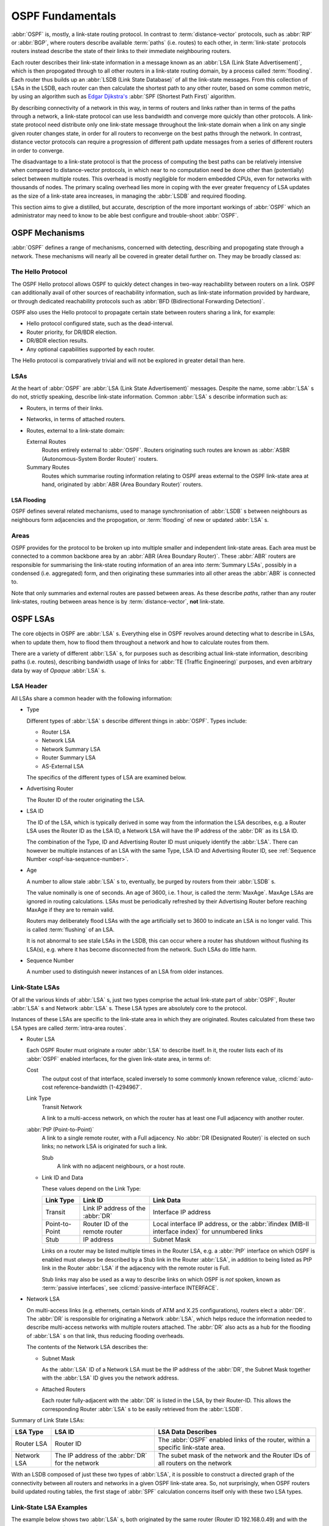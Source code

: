 .. _ospf-fundamentals:

OSPF Fundamentals
=================

.. index:: Link-state routing protocol
.. index:: Distance-vector routing protocol

:abbr:`OSPF` is, mostly, a link-state routing protocol. In contrast
to :term:`distance-vector` protocols, such as :abbr:`RIP` or
:abbr:`BGP`, where routers describe available :term:`paths` (i.e. routes)
to each other, in :term:`link-state` protocols routers instead
describe the state of their links to their immediate neighbouring
routers.

.. index:: Link State Announcement
.. index:: Link State Advertisement
.. index:: LSA flooding
.. index:: Link State Database

Each router describes their link-state information in a message known
as an :abbr:`LSA (Link State Advertisement)`, which is then propogated
through to all other routers in a link-state routing domain, by a
process called :term:`flooding`. Each router thus builds up an
:abbr:`LSDB (Link State Database)` of all the link-state messages. From
this collection of LSAs in the LSDB, each router can then calculate the
shortest path to any other router, based on some common metric, by using an
algorithm such as `Edgar Djikstra's <http://www.cs.utexas.edu/users/EWD/>`_
:abbr:`SPF (Shortest Path First)` algorithm.

.. index:: Link-state routing protocol advantages

By describing connectivity of a network in this way, in terms of
routers and links rather than in terms of the paths through a network,
a link-state protocol can use less bandwidth and converge more quickly
than other protocols. A link-state protocol need distribute only one
link-state message throughout the link-state domain when a link on any
single given router changes state, in order for all routers to
reconverge on the best paths through the network. In contrast, distance
vector protocols can require a progression of different path update
messages from a series of different routers in order to converge.

.. index:: Link-state routing protocol disadvantages

The disadvantage to a link-state protocol is that the process of
computing the best paths can be relatively intensive when compared to
distance-vector protocols, in which near to no computation need be done
other than (potentially) select between multiple routes. This overhead
is mostly negligible for modern embedded CPUs, even for networks with
thousands of nodes. The primary scaling overhead lies more in coping
with the ever greater frequency of LSA updates as the size of a
link-state area increases, in managing the :abbr:`LSDB` and required
flooding.

This section aims to give a distilled, but accurate, description of the
more important workings of :abbr:`OSPF` which an administrator may need
to know to be able best configure and trouble-shoot :abbr:`OSPF`.

OSPF Mechanisms
---------------

:abbr:`OSPF` defines a range of mechanisms, concerned with detecting,
describing and propogating state through a network. These mechanisms
will nearly all be covered in greater detail further on. They may be
broadly classed as:


.. index:: OSPF Hello Protocol

The Hello Protocol
^^^^^^^^^^^^^^^^^^

The OSPF Hello protocol allows OSPF to quickly detect changes in two-way
reachability between routers on a link. OSPF can additionally avail of other
sources of reachability information, such as link-state information provided by
hardware, or through dedicated reachability protocols such as
:abbr:`BFD (Bidirectional Forwarding Detection)`.

OSPF also uses the Hello protocol to propagate certain state between routers
sharing a link, for example:

- Hello protocol configured state, such as the dead-interval.
- Router priority, for DR/BDR election.
- DR/BDR election results.
- Any optional capabilities supported by each router.

The Hello protocol is comparatively trivial and will not be explored in greater
detail than here.

.. index:: OSPF LSA overview
.. _ospf-lsas:

LSAs
^^^^

At the heart of :abbr:`OSPF` are :abbr:`LSA (Link State Advertisement)`
messages. Despite the name, some :abbr:`LSA` s do not, strictly speaking,
describe link-state information. Common :abbr:`LSA` s describe information
such as:

- Routers, in terms of their links.
- Networks, in terms of attached routers.
- Routes, external to a link-state domain:

  External Routes
     Routes entirely external to :abbr:`OSPF`. Routers originating such
     routes are known as :abbr:`ASBR (Autonomous-System Border Router)`
     routers.

  Summary Routes
     Routes which summarise routing information relating to OSPF areas
     external to the OSPF link-state area at hand, originated by
     :abbr:`ABR (Area Boundary Router)` routers.

.. _ospf-lsa-flooding:

LSA Flooding
""""""""""""

OSPF defines several related mechanisms, used to manage synchronisation of
:abbr:`LSDB` s between neighbours as neighbours form adjacencies and the
propogation, or :term:`flooding` of new or updated :abbr:`LSA` s.

.. index:: OSPF Areas overview

.. _ospf-areas:

Areas
^^^^^

OSPF provides for the protocol to be broken up into multiple smaller and
independent link-state areas. Each area must be connected to a common backbone
area by an :abbr:`ABR (Area Boundary Router)`. These :abbr:`ABR` routers are
responsible for summarising the link-state routing information of an area into
:term:`Summary LSAs`, possibly in a condensed (i.e. aggregated) form, and then
originating these summaries into all other areas the :abbr:`ABR` is connected
to.

Note that only summaries and external routes are passed between areas.  As
these describe *paths*, rather than any router link-states, routing between
areas hence is by :term:`distance-vector`, **not** link-state.

OSPF LSAs
---------

The core objects in OSPF are :abbr:`LSA` s. Everything else in OSPF revolves
around detecting what to describe in LSAs, when to update them, how to flood
them throughout a network and how to calculate routes from them.

There are a variety of different :abbr:`LSA` s, for purposes such as describing
actual link-state information, describing paths (i.e.  routes), describing
bandwidth usage of links for :abbr:`TE (Traffic Engineering)` purposes, and
even arbitrary data by way of *Opaque* :abbr:`LSA` s.

LSA Header
^^^^^^^^^^

All LSAs share a common header with the following information:

- Type

  Different types of :abbr:`LSA` s describe different things in
  :abbr:`OSPF`. Types include:

  - Router LSA
  - Network LSA
  - Network Summary LSA
  - Router Summary LSA
  - AS-External LSA

  The specifics of the different types of LSA are examined below.

- Advertising Router

  The Router ID of the router originating the LSA.

.. seealso::

   :clicmd:`ospf router-id A.B.C.D`.

- LSA ID

  The ID of the LSA, which is typically derived in some way from the
  information the LSA describes, e.g. a Router LSA uses the Router ID as
  the LSA ID, a Network LSA will have the IP address of the :abbr:`DR`
  as its LSA ID.

  The combination of the Type, ID and Advertising Router ID must uniquely
  identify the :abbr:`LSA`. There can however be multiple instances of
  an LSA with the same Type, LSA ID and Advertising Router ID, see
  :ref:`Sequence Number <ospf-lsa-sequence-number>`.

- Age

  A number to allow stale :abbr:`LSA` s to, eventually, be purged by routers
  from their :abbr:`LSDB` s.

  The value nominally is one of seconds. An age of 3600, i.e. 1 hour, is
  called the :term:`MaxAge`. MaxAge LSAs are ignored in routing
  calculations. LSAs must be periodically refreshed by their Advertising
  Router before reaching MaxAge if they are to remain valid.

  Routers may deliberately flood LSAs with the age artificially set to
  3600 to indicate an LSA is no longer valid. This is called
  :term:`flushing` of an LSA.

  It is not abnormal to see stale LSAs in the LSDB, this can occur where
  a router has shutdown without flushing its LSA(s), e.g. where it has
  become disconnected from the network. Such LSAs do little harm.

.. _ospf-lsa-sequence-number:

- Sequence Number

  A number used to distinguish newer instances of an LSA from older instances.

Link-State LSAs
^^^^^^^^^^^^^^^

Of all the various kinds of :abbr:`LSA` s, just two types comprise the
actual link-state part of :abbr:`OSPF`, Router :abbr:`LSA` s and
Network :abbr:`LSA` s. These LSA types are absolutely core to the
protocol.

Instances of these LSAs are specific to the link-state area in which
they are originated. Routes calculated from these two LSA types are
called :term:`intra-area routes`.

- Router LSA

  Each OSPF Router must originate a router :abbr:`LSA` to describe
  itself. In it, the router lists each of its :abbr:`OSPF` enabled
  interfaces, for the given link-state area, in terms of:

  Cost
     The output cost of that interface, scaled inversely to some commonly known
     reference value, :clicmd:`auto-cost reference-bandwidth (1-4294967`.

  Link Type
     Transit Network

     A link to a multi-access network, on which the router has at least one
     Full adjacency with another router.

  :abbr:`PtP (Point-to-Point)`
     A link to a single remote router, with a Full adjacency. No
     :abbr:`DR (Designated Router)` is elected on such links; no network
     LSA is originated for such a link.

     Stub
        A link with no adjacent neighbours, or a host route.

  - Link ID and Data

    These values depend on the Link Type:

    +----------------+-----------------------------------+------------------------------------------+
    | Link Type      | Link ID                           | Link Data                                |
    +================+===================================+==========================================+
    | Transit        | Link IP address of the :abbr:`DR` | Interface IP address                     |
    +----------------+-----------------------------------+------------------------------------------+
    | Point-to-Point | Router ID of the remote router    | Local interface IP address, or the       |
    |                |                                   | :abbr:`ifindex (MIB-II interface index)` |
    |                |                                   | for unnumbered links                     |
    +----------------+-----------------------------------+------------------------------------------+
    | Stub           | IP address                        | Subnet Mask                              |
    +----------------+-----------------------------------+------------------------------------------+

    Links on a router may be listed multiple times in the Router LSA, e.g.  a
    :abbr:`PtP` interface on which OSPF is enabled must *always* be described
    by a Stub link in the Router :abbr:`LSA`, in addition to being listed as
    PtP link in the Router :abbr:`LSA` if the adjacency with the remote router
    is Full.

    Stub links may also be used as a way to describe links on which OSPF is
    *not* spoken, known as :term:`passive interfaces`, see
    :clicmd:`passive-interface INTERFACE`.

- Network LSA

  On multi-access links (e.g. ethernets, certain kinds of ATM and X.25
  configurations), routers elect a :abbr:`DR`. The :abbr:`DR` is
  responsible for originating a Network :abbr:`LSA`, which helps reduce
  the information needed to describe multi-access networks with multiple
  routers attached. The :abbr:`DR` also acts as a hub for the flooding of
  :abbr:`LSA` s on that link, thus reducing flooding overheads.

  The contents of the Network LSA describes the:

  - Subnet Mask

    As the :abbr:`LSA` ID of a Network LSA must be the IP address of the
    :abbr:`DR`, the Subnet Mask together with the :abbr:`LSA` ID gives
    you the network address.

  - Attached Routers

    Each router fully-adjacent with the :abbr:`DR` is listed in the LSA,
    by their Router-ID. This allows the corresponding Router :abbr:`LSA` s to be
    easily retrieved from the :abbr:`LSDB`.

Summary of Link State LSAs:

+-------------+----------------------------+--------------------------------------------+
| LSA Type    | LSA ID                     | LSA Data Describes                         |
+=============+============================+============================================+
| Router LSA  | Router ID                  | The :abbr:`OSPF` enabled links of the      |
|             |                            | router, within a specific link-state area. |
+-------------+----------------------------+--------------------------------------------+
| Network LSA | The IP address of the      | The subet mask of the network and the      |
|             | :abbr:`DR` for the network | Router IDs of all routers on the network   |
+-------------+----------------------------+--------------------------------------------+

With an LSDB composed of just these two types of :abbr:`LSA`, it is
possible to construct a directed graph of the connectivity between all
routers and networks in a given OSPF link-state area. So, not
surprisingly, when OSPF routers build updated routing tables, the first
stage of :abbr:`SPF` calculation concerns itself only with these two
LSA types.

.. _ospf-link-state-lsa-examples:

Link-State LSA Examples
^^^^^^^^^^^^^^^^^^^^^^^

The example below shows two :abbr:`LSA` s, both originated by the same router
(Router ID 192.168.0.49) and with the same :abbr:`LSA` ID (192.168.0.49), but
of different LSA types.

The first LSA being the router LSA describing 192.168.0.49's links: 2 links
to multi-access networks with fully-adjacent neighbours (i.e. Transit
links) and 1 being a Stub link (no adjacent neighbours).

The second LSA being a Network LSA, for which 192.168.0.49 is the
:abbr:`DR`, listing the Router IDs of 4 routers on that network which
are fully adjacent with 192.168.0.49.

::

  # show ip ospf database router 192.168.0.49

         OSPF Router with ID (192.168.0.53)

                  Router Link States (Area 0.0.0.0)

    LS age: 38
    Options: 0x2  : *|-|-|-|-|-|E|*
    LS Flags: 0x6
    Flags: 0x2 : ASBR
    LS Type: router-LSA
    Link State ID: 192.168.0.49
    Advertising Router: 192.168.0.49
    LS Seq Number: 80000f90
    Checksum: 0x518b
    Length: 60
     Number of Links: 3

      Link connected to: a Transit Network
       (Link ID) Designated Router address: 192.168.1.3
       (Link Data) Router Interface address: 192.168.1.3
        Number of TOS metrics: 0
         TOS 0 Metric: 10

      Link connected to: a Transit Network
       (Link ID) Designated Router address: 192.168.0.49
       (Link Data) Router Interface address: 192.168.0.49
        Number of TOS metrics: 0
         TOS 0 Metric: 10

      Link connected to: Stub Network
       (Link ID) Net: 192.168.3.190
       (Link Data) Network Mask: 255.255.255.255
        Number of TOS metrics: 0
         TOS 0 Metric: 39063
  # show ip ospf database network 192.168.0.49

         OSPF Router with ID (192.168.0.53)

                  Net Link States (Area 0.0.0.0)

    LS age: 285
    Options: 0x2  : *|-|-|-|-|-|E|*
    LS Flags: 0x6
    LS Type: network-LSA
    Link State ID: 192.168.0.49 (address of Designated Router)
    Advertising Router: 192.168.0.49
    LS Seq Number: 80000074
    Checksum: 0x0103
    Length: 40
    Network Mask: /29
          Attached Router: 192.168.0.49
          Attached Router: 192.168.0.52
          Attached Router: 192.168.0.53
          Attached Router: 192.168.0.54


Note that from one LSA, you can find the other. E.g. Given the
Network-LSA you have a list of Router IDs on that network, from which
you can then look up, in the local :abbr:`LSDB`, the matching Router
LSA. From that Router-LSA you may (potentially) find links to other
Transit networks and Routers IDs which can be used to lookup the
corresponding Router or Network LSA. And in that fashion, one can find
all the Routers and Networks reachable from that starting :abbr:`LSA`.

Given the Router LSA instead, you have the IP address of the
:abbr:`DR` of any attached transit links. Network LSAs will have that IP
as their LSA ID, so you can then look up that Network LSA and from that
find all the attached routers on that link, leading potentially to more
links and Network and Router LSAs, etc. etc.

From just the above two :abbr:`LSA` s, one can already see the
following partial topology:

::

  ------------------------ Network: ......
              |            Designated Router IP: 192.168.1.3
              |
        IP: 192.168.1.3
         (transit link)
          (cost: 10)
     Router ID: 192.168.0.49(stub)---------- IP: 192.168.3.190/32
          (cost: 10)        (cost: 39063)
         (transit link)
        IP: 192.168.0.49
              |
              |
  ------------------------------ Network: 192.168.0.48/29
    |        |           |       Designated Router IP: 192.168.0.49
    |        |           |
    |        |     Router ID: 192.168.0.54
    |        |
    |   Router ID: 192.168.0.53
    |
  Router ID: 192.168.0.52


Note the Router IDs, though they look like IP addresses and often are
IP addresses, are not strictly speaking IP addresses, nor need they be
reachable addresses (though, OSPF will calculate routes to Router IDs).

External LSAs
^^^^^^^^^^^^^

External, or "Type 5", :abbr:`LSA` s describe routing information which is
entirely external to :abbr:`OSPF`, and is "injected" into
:abbr:`OSPF`. Such routing information may have come from another
routing protocol, such as RIP or BGP, they may represent static routes
or they may represent a default route.

An :abbr:`OSPF` router which originates External :abbr:`LSA` s is known as an
:abbr:`ASBR (AS Boundary Router)`. Unlike the link-state :abbr:`LSA` s, and
most other :abbr:`LSA` s, which are flooded only within the area in
which they originate, External :abbr:`LSA` s are flooded through-out
the :abbr:`OSPF` network to all areas capable of carrying External
:abbr:`LSA` s (:ref:`ospf-areas`).

Routes internal to OSPF (intra-area or inter-area) are always preferred
over external routes.

The External :abbr:`LSA` describes the following:

IP Network number
   The IP Network number of the route is described by the :abbr:`LSA` ID field.

IP Network Mask
   The body of the External LSA describes the IP Network Mask of the route.
   This, together with the :abbr:`LSA` ID, describes the prefix of the IP route
   concerned.

Metric
   The cost of the External Route. This cost may be an OSPF cost (also known as
   a "Type 1" metric), i.e. equivalent to the normal OSPF costs, or an
   externally derived cost ("Type 2" metric) which is not comparable to OSPF
   costs and always considered larger than any OSPF cost. Where there are both
   Type 1 and 2 External routes for a route, the Type 1 is always preferred.

Forwarding Address
   The address of the router to forward packets to for the route. This may be,
   and usually is, left as 0 to specify that the ASBR originating the External
   :abbr:`LSA` should be used. There must be an internal OSPF route to the
   forwarding address, for the forwarding address to be useable.

Tag
   An arbitrary 4-bytes of data, not interpreted by OSPF, which may carry
   whatever information about the route which OSPF speakers desire.

AS External LSA Example
^^^^^^^^^^^^^^^^^^^^^^^

To illustrate, below is an example of an External :abbr:`LSA` in the
:abbr:`LSDB` of an OSPF router. It describes a route to the IP prefix of
192.168.165.0/24, originated by the ASBR with Router-ID 192.168.0.49. The
metric of 20 is external to OSPF. The forwarding address is 0, so the route
should forward to the originating ASBR if selected.

::

  # show ip ospf database external 192.168.165.0
    LS age: 995
    Options: 0x2  : *|-|-|-|-|-|E|*
    LS Flags: 0x9
    LS Type: AS-external-LSA
    Link State ID: 192.168.165.0 (External Network Number)
    Advertising Router: 192.168.0.49
    LS Seq Number: 800001d8
    Checksum: 0xea27
    Length: 36
    Network Mask: /24
          Metric Type: 2 (Larger than any link state path)
          TOS: 0
          Metric: 20
          Forward Address: 0.0.0.0
          External Route Tag: 0


We can add this to our partial topology from above, which now looks
like:::

   --------------------- Network: ......
            |            Designated Router IP: 192.168.1.3
            |
      IP: 192.168.1.3      /---- External route: 192.168.165.0/24
       (transit link)     /                Cost: 20 (External metric)
        (cost: 10)       /
   Router ID: 192.168.0.49(stub)---------- IP: 192.168.3.190/32
        (cost: 10)        (cost: 39063)
       (transit link)
      IP: 192.168.0.49
            |
            |
   ------------------------------ Network: 192.168.0.48/29
     |        |           |       Designated Router IP: 192.168.0.49
     |        |           |
     |        |     Router ID: 192.168.0.54
     |        |
     |   Router ID: 192.168.0.53
     |
   Router ID: 192.168.0.52


Summary LSAs
^^^^^^^^^^^^

Summary LSAs are created by :abbr:`ABR` s to summarise the destinations
available within one area to other areas. These LSAs may describe IP networks,
potentially in aggregated form, or :abbr:`ASBR` routers.
